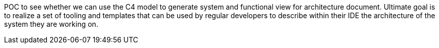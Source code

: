 POC to see whether we can use the C4 model to generate system and functional view for architecture document. Ultimate goal is to realize a set of tooling and templates that can be used by regular developers to describe within their IDE the architecture of the system they are working on.